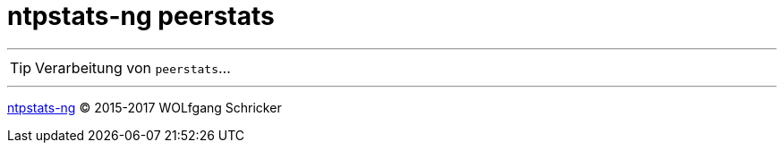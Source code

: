 = ntpstats-ng peerstats
:icons:         font
:linkattrs:
:toc:           macro
:toc-title:     Inhalt

toc::[]

---

TIP: Verarbeitung von `peerstats`...

---

link:../README.adoc[ntpstats-ng] (C) 2015-2017 WOLfgang Schricker

// End of ntpstats-ng/doc/de/doc/NTPstats-NG/peerstats.adoc
